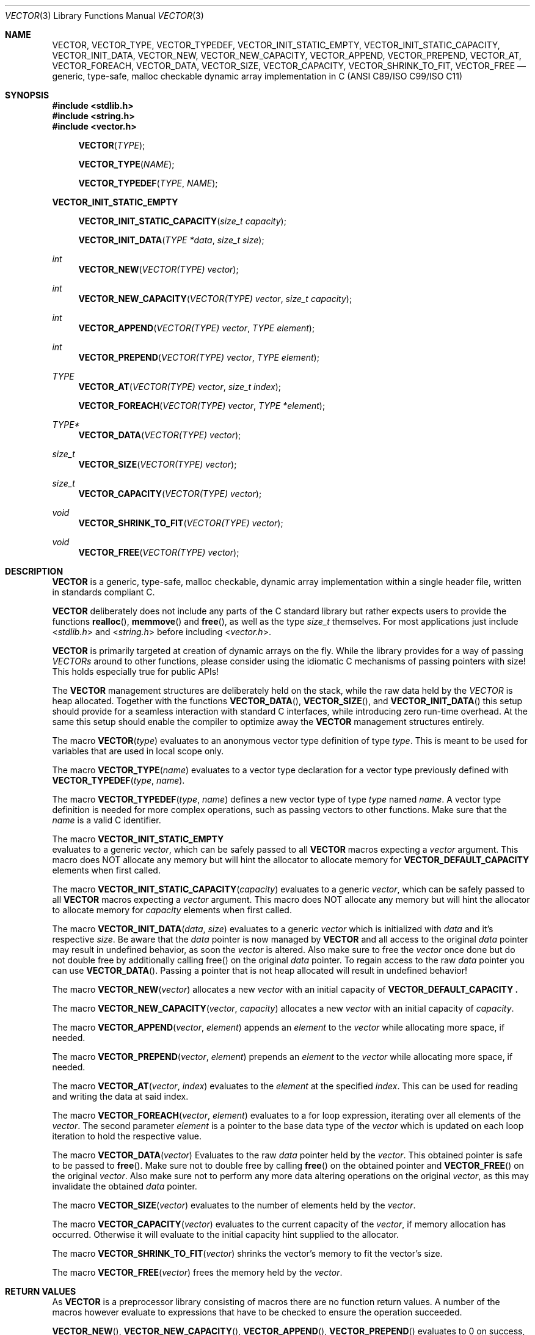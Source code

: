 .\" Copyright (c) 2014, Angelo Haller
.\"
.\" Permission to use, copy, modify, and/or distribute this software for any
.\" purpose with or without fee is hereby granted, provided that the above
.\" copyright notice and this permission notice appear in all copies.
.\"
.\" THE SOFTWARE IS PROVIDED "AS IS" AND THE AUTHOR DISCLAIMS ALL WARRANTIES
.\" WITH REGARD TO THIS SOFTWARE INCLUDING ALL IMPLIED WARRANTIES OF
.\" MERCHANTABILITY AND FITNESS. IN NO EVENT SHALL THE AUTHOR BE LIABLE FOR ANY
.\" SPECIAL, DIRECT, INDIRECT, OR CONSEQUENTIAL DAMAGES OR ANY DAMAGES
.\" WHATSOEVER RESULTING FROM LOSS OF USE, DATA OR PROFITS, WHETHER IN AN ACTION
.\" OF CONTRACT, NEGLIGENCE OR OTHER TORTIOUS ACTION, ARISING OUT OF OR IN
.\" CONNECTION WITH THE USE OR PERFORMANCE OF THIS SOFTWARE.
.\"
.Dd September 29, 2014
.Dt VECTOR 3
.Os
.Sh NAME
.Nm VECTOR ,
.Nm VECTOR_TYPE ,
.Nm VECTOR_TYPEDEF ,
.Nm VECTOR_INIT_STATIC_EMPTY ,
.Nm VECTOR_INIT_STATIC_CAPACITY ,
.Nm VECTOR_INIT_DATA ,
.Nm VECTOR_NEW ,
.Nm VECTOR_NEW_CAPACITY ,
.Nm VECTOR_APPEND ,
.Nm VECTOR_PREPEND ,
.Nm VECTOR_AT ,
.Nm VECTOR_FOREACH ,
.Nm VECTOR_DATA ,
.Nm VECTOR_SIZE ,
.Nm VECTOR_CAPACITY ,
.Nm VECTOR_SHRINK_TO_FIT ,
.Nm VECTOR_FREE
.Nd generic, type-safe, malloc checkable dynamic array implementation in C
(ANSI C89/ISO C99/ISO C11)
.Sh SYNOPSIS
.In stdlib.h
.In string.h
.In vector.h
.Fn VECTOR TYPE
.Fn VECTOR_TYPE NAME
.Fn VECTOR_TYPEDEF TYPE NAME
.Pp
.Fd VECTOR_INIT_STATIC_EMPTY
.Fn VECTOR_INIT_STATIC_CAPACITY "size_t capacity"
.Fn VECTOR_INIT_DATA "TYPE *data" "size_t size"
.Ft int
.Fn VECTOR_NEW "VECTOR(TYPE) vector"
.Ft int
.Fn VECTOR_NEW_CAPACITY "VECTOR(TYPE) vector" "size_t capacity"
.Ft int
.Fn VECTOR_APPEND "VECTOR(TYPE) vector" "TYPE element"
.Ft int
.Fn VECTOR_PREPEND "VECTOR(TYPE) vector" "TYPE element"
.Ft TYPE
.Fn VECTOR_AT "VECTOR(TYPE) vector" "size_t index"
.Fn VECTOR_FOREACH "VECTOR(TYPE) vector" "TYPE *element"
.Ft TYPE*
.Fn VECTOR_DATA "VECTOR(TYPE) vector"
.Ft size_t
.Fn VECTOR_SIZE "VECTOR(TYPE) vector"
.Ft size_t
.Fn VECTOR_CAPACITY "VECTOR(TYPE) vector"
.Ft void
.Fn VECTOR_SHRINK_TO_FIT "VECTOR(TYPE) vector"
.Ft void
.Fn VECTOR_FREE "VECTOR(TYPE) vector"
.Sh DESCRIPTION
.Nm
is a generic, type-safe, malloc checkable, dynamic array implementation within
a single header file, written in standards compliant C.
.Pp
.Nm
deliberately does not include any parts of the C standard library but
rather expects users to provide the functions
.Fn realloc ,
.Fn memmove
and
.Fn free ,
as well as the type
.Vt size_t
themselves. For most applications just include
.In stdlib.h
and
.In string.h
before including
.In vector.h .
.Pp
.Nm
is primarily targeted at creation of dynamic arrays on the fly. While the
library provides for a way of passing
.Vt VECTORs
around to other functions, please consider using the idiomatic C mechanisms
of passing pointers with size! This holds especially true for public APIs!
.Pp
The
.Nm
management structures are deliberately held on the stack, while the raw data
held by the
.Vt VECTOR
is heap allocated. Together with the functions
.Fn VECTOR_DATA ,
.Fn VECTOR_SIZE ,
and
.Fn VECTOR_INIT_DATA
this setup should provide for a seamless interaction with standard C interfaces,
while introducing zero run-time overhead. At the same this setup should enable
the compiler to optimize away the
.Nm
management structures entirely.
.Pp
The macro
.Fn VECTOR type
evaluates to an anonymous vector type definition of type
.Fa type .
This is meant to be used for variables that are used in local scope only.
.Pp
The macro
.Fn VECTOR_TYPE name
evaluates to a vector type declaration for a vector type previously defined
with
.Fn VECTOR_TYPEDEF type name .
.Pp
The macro
.Fn VECTOR_TYPEDEF type name
defines a new vector type of type
.Fa type
named
.Fa name .
A vector type definition is needed for more complex operations, such as passing
vectors to other functions. Make sure that the
.Va name
is a valid C identifier.
.Pp
The macro
.Fd VECTOR_INIT_STATIC_EMPTY
evaluates to a generic
.Ft vector ,
which can be safely passed to all
.Nm
macros expecting a
.Va vector
argument. This macro does NOT allocate any memory but will hint the allocator
to allocate memory for
.Fd VECTOR_DEFAULT_CAPACITY
elements when first called.
.Pp
The macro
.Fn VECTOR_INIT_STATIC_CAPACITY capacity
evaluates to a generic
.Ft vector ,
which can be safely passed to all
.Nm
macros expecting a
.Va vector
argument. This macro does NOT allocate any memory but will hint the allocator
to allocate memory for
.Fa capacity
elements when first called.
.Pp
The macro
.Fn VECTOR_INIT_DATA data size
evaluates to a generic
.Ft vector
which is initialized with
.Fa data
and it's respective
.Fa size .
Be aware that the
.Fa data
pointer is now managed by
.Nm
and all access to the original
.Fa data
pointer may result in undefined behavior, as soon the
.Ft vector
is altered. Also make sure to free the
.Ft vector
once done but do not double free by additionally calling free() on the original
.Fa data
pointer. To regain access to the raw
.Fa data
pointer you can use
.Fn VECTOR_DATA .
Passing a pointer that is not heap allocated will result in undefined behavior!
.Pp
The macro
.Fn VECTOR_NEW vector
allocates a new
.Fa vector
with an initial capacity of
.Fd VECTOR_DEFAULT_CAPACITY .
.Pp
The macro
.Fn VECTOR_NEW_CAPACITY vector capacity
allocates a new
.Fa vector
with an initial capacity of
.Fa capacity .
.Pp
The macro
.Fn VECTOR_APPEND vector element
appends an
.Vt element
to the
.Vt vector
while allocating more space, if needed.
.Pp
The macro
.Fn VECTOR_PREPEND vector element
prepends an
.Vt element
to the
.Vt vector
while allocating more space, if needed.
.Pp
The macro
.Fn VECTOR_AT vector index
evaluates to the
.Vt element
at the specified
.Vt index .
This can be used for reading and writing the data at said index.
.Pp
The macro
.Fn VECTOR_FOREACH vector element
evaluates to a for loop expression, iterating over all elements of the
.Fa vector .
The second parameter
.Fa element
is a pointer to the base data type of the
.Fa vector
which is updated on each loop iteration to hold the respective value.
.Pp
The macro
.Fn VECTOR_DATA vector
Evaluates to the raw
.Ft data
pointer held by the
.Fa vector .
This obtained pointer is safe to be passed to
.Fn free .
Make sure not to double free by calling
.Fn free
on the obtained pointer and
.Fn VECTOR_FREE
on the original
.Fa vector .
Also make sure not to perform any more data altering operations on the
original
.Fa vector ,
as this may invalidate the obtained
.Ft data
pointer.
.Pp
The macro
.Fn VECTOR_SIZE vector
evaluates to the number of elements held by the
.Vt vector .
.Pp
The macro
.Fn VECTOR_CAPACITY vector
evaluates to the current capacity of the
.Fa vector ,
if memory allocation has occurred. Otherwise it will evaluate to the initial
capacity hint supplied to the allocator.
.Pp
The macro
.Fn VECTOR_SHRINK_TO_FIT vector
shrinks the vector's memory to fit the vector's size.
.Pp
The macro
.Fn VECTOR_FREE vector
frees the memory held by the
.Fa vector .
.Pp
.Sh RETURN VALUES
As
.Nm
is a preprocessor library consisting of macros there are no function return values.
A number of the macros however evaluate to expressions that have to be checked to
ensure the operation succeeded.
.Pp
.Fn VECTOR_NEW ,
.Fn VECTOR_NEW_CAPACITY ,
.Fn VECTOR_APPEND ,
.Fn VECTOR_PREPEND
evaluates to 0 on success, and 1 if an error occurs.
.Sh EXAMPLES
.Bl -item
.It
Simple example showing typical use:
.Bd -literal
#include <stdio.h>
#include <stdlib.h>
#include <string.h>
#include <vector.h>

int
main (void)
{
	VECTOR(int) v = VECTOR_INIT_STATIC_EMPTY;

	if (VECTOR_APPEND(v, 10)) {
		return 1;
	}

	if (VECTOR_APPEND(v, 20)) {
		VECTOR_FREE(v);
		return 1;
	}

	printf("%d\\n", VECTOR_AT(v, 0));
	printf("%d\\n", VECTOR_AT(v, 1));

	VECTOR_FREE(v);

	return 0;
}
.Ed
.It
Example for passing
.Vt VECTOR_TYPEs
to other functions as arguments and iterating over the vector's contents:
.Bd -literal
#include <stdio.h>
#include <stdlib.h>
#include <string.h>
#include <vector.h>

VECTOR_TYPEDEF(char*, string);

static void
print_vector (VECTOR_TYPE(string) v)
{
	char **p;

	puts("elements:");

	VECTOR_FOREACH(v, p)
		printf("  %s\\n", *p);
}

int
main (void)
{
	unsigned i;
	VECTOR_TYPE(string) v = VECTOR_INIT_STATIC_EMPTY;
	char * strings[] = {"ab", "cd", "ef"};

	for (i = 0; i < sizeof(strings) / sizeof(strings[0]); ++i) {
		if (VECTOR_APPEND(v, strings[i])) {
			VECTOR_FREE(v);
			return 1;
		}
	}

	printf("size: %lu\\n", VECTOR_SIZE(v));

	print_vector(v);

	VECTOR_FREE(v);

	return 0;
}
.Ed
.El
